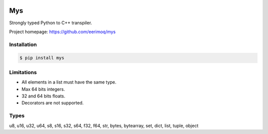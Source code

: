 |buildstatus|_
|coverage|_

Mys
===

Strongly typed Python to C++ transpiler.

Project homepage: https://github.com/eerimoq/mys

Installation
------------

.. code-block:: python

   $ pip install mys

Limitations
-----------

- All elements in a list must have the same type.

- Max 64 bits integers.

- 32 and 64 bits floats.

- Decorators are not supported.
  
Types
-----

u8, u16, u32, u64, s8, s16, s32, s64, f32, f64, str, bytes, bytearray,
set, dict, list, tuple, object

.. |buildstatus| image:: https://travis-ci.com/eerimoq/mys.svg?branch=master
.. _buildstatus: https://travis-ci.com/eerimoq/mys

.. |coverage| image:: https://coveralls.io/repos/github/eerimoq/mys/badge.svg?branch=master
.. _coverage: https://coveralls.io/github/eerimoq/mys
